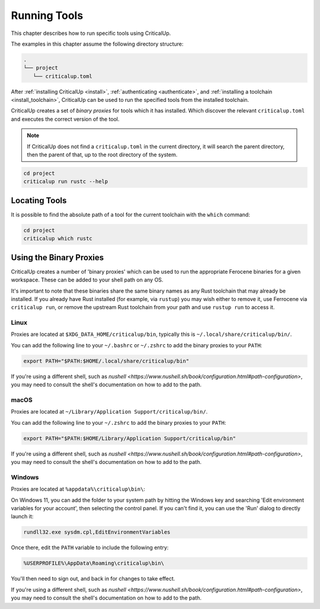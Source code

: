 .. SPDX-FileCopyrightText: The Ferrocene Developers
.. SPDX-License-Identifier: MIT OR Apache-2.0

.. _running_tools:

Running Tools
=============

This chapter describes how to run specific tools using CriticalUp.

The examples in this chapter assume the following directory structure:

.. code-block::

   .
   └── project
      └── criticalup.toml

After :ref:`installing CriticalUp <install>`,
:ref:`authenticating <authenticate>`, and :ref:`installing a toolchain
<install_toolchain>`, CriticalUp can be used to run the specified tools
from the installed toolchain.

CriticalUp creates a set of *binary proxies* for tools which it has installed.
Which discover the relevant ``criticalup.toml`` and executes the correct
version of the tool.

.. note::

   If CriticalUp does not find a ``criticalup.toml`` in the current directory,
   it will search the parent directory, then the parent of that, up to the root
   directory of the system.

.. code-block::

   cd project
   criticalup run rustc --help


Locating Tools
^^^^^^^^^^^^^^

It is possible to find the absolute path of a tool for the current toolchain with the ``which``
command:


.. code-block::

   cd project
   criticalup which rustc


Using the Binary Proxies
^^^^^^^^^^^^^^^^^^^^^^^^

CriticalUp creates a number of 'binary proxies' which can be used to run the appropriate Ferocene
binaries for a given workspace. These can be added to your shell path on any OS.

It's important to note that these binaries share the same binary names as any Rust toolchain that
may already be installed. If you already have Rust installed (for example, via ``rustup``) you
may wish either to remove it, use Ferrocene via ``criticalup run``, or remove the upstream Rust
toolchain from your path and use ``rustup run`` to access it.

Linux
-----

Proxies are located at ``$XDG_DATA_HOME/criticalup/bin``, typically this is
``~/.local/share/criticalup/bin/``.

You can add the following line to your ``~/.bashrc`` or ``~/.zshrc`` to add the binary proxies to
your ``PATH``:

.. code-block::

   export PATH="$PATH:$HOME/.local/share/criticalup/bin"

If you're using a different shell, such as
`nushell <https://www.nushell.sh/book/configuration.html#path-configuration>`, you may need to
consult the shell's documentation on how to add to the path.

macOS
-----

Proxies are located at ``~/Library/Application Support/criticalup/bin/``. 

You can add the following line to your ``~/.zshrc`` to add the binary proxies to your ``PATH``:

.. code-block::

   export PATH="$PATH:$HOME/Library/Application Support/criticalup/bin"

If you're using a different shell, such as
`nushell <https://www.nushell.sh/book/configuration.html#path-configuration>`, you may need to
consult the shell's documentation on how to add to the path.

Windows
-------

Proxies are located at ``%appdata%\criticalup\bin\``:

On Windows 11, you can add the folder to your system path by hitting the Windows key and searching 
'Edit environment variables for your account', then selecting the control panel. If you can't find
it, you can use the 'Run' dialog to directly launch it: 

.. code-block::

   rundll32.exe sysdm.cpl,EditEnvironmentVariables

Once there, edit the ``PATH`` variable to include the following entry:

.. code-block::

   %USERPROFILE%\AppData\Roaming\criticalup\bin\

You'll then need to sign out, and back in for changes to take effect.

If you're using a different shell, such as
`nushell <https://www.nushell.sh/book/configuration.html#path-configuration>`, you may need to
consult the shell's documentation on how to add to the path.
